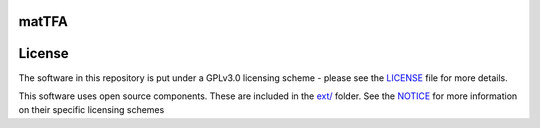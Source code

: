 matTFA
=======


License
=======
The software in this repository is put under a GPLv3.0 licensing scheme - please see the `LICENSE <https://github.com/EPFL-LCSB/matTFA/blob/master/LICENSE>`_ file for more details.

This software uses open source components. These are included in the `ext/ <https://github.com/EPFL-LCSB/matTFA/blob/master/ext>`_ folder. See the `NOTICE <https://github.com/EPFL-LCSB/matTFA/blob/master/ext/NOTICE.rst>`_ for more information on their specific licensing schemes
